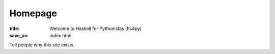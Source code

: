 Homepage
========

:title: Welcome to Haskell for Pythonistas (hs4py)
:save_as: index.html


Tell people why this site exists.
